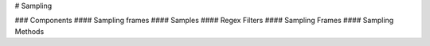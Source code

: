 # Sampling

### Components
#### Sampling frames
#### Samples
#### Regex Filters
#### Sampling Frames
#### Sampling Methods
